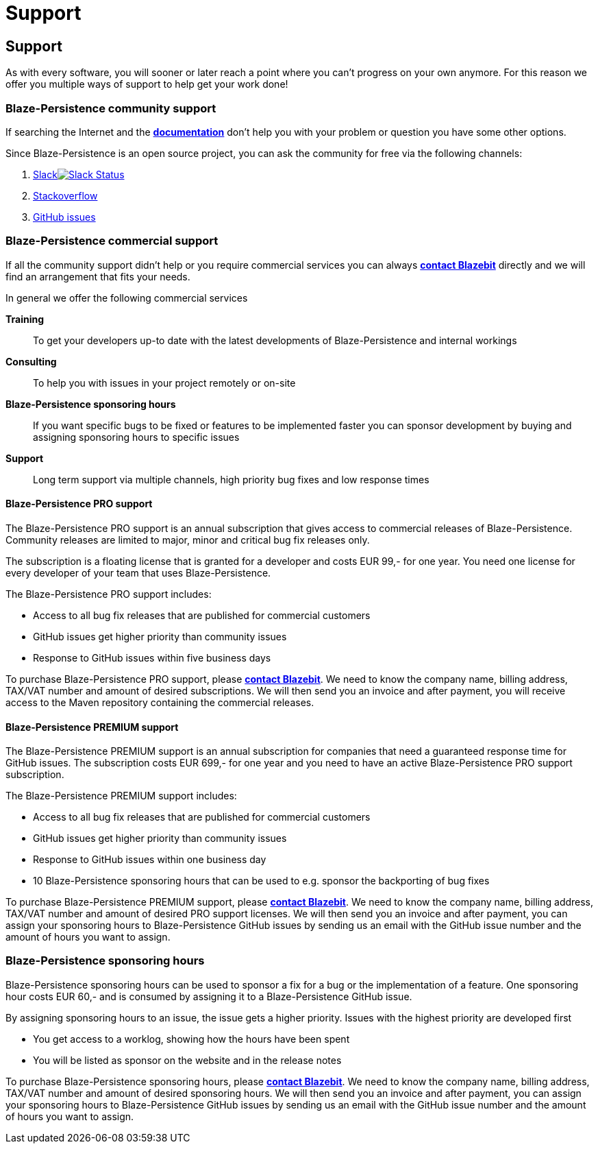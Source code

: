 :linkattrs:

= Support
:page: support
:jbake-type: index
:jbake-status: published

[.bTop.clearfix]
== Support

[.tCenter]
As with every software, you will sooner or later reach a point where you can't progress on your own anymore. For this reason we offer you multiple ways of support to help get your work done!

=== Blaze-Persistence community support

If searching the Internet and the link:documentation.html[*documentation*] don't help you with your problem or question you have some other options.

Since Blaze-Persistence is an open source project, you can ask the community for free via the following channels:

. +++<a href="https://blazebit.herokuapp.com" target="_blank">Slack<img src="https://blazebit.herokuapp.com/badge.svg" alt="Slack Status"></a>+++
. https://stackoverflow.com/questions/ask?tags=java+blaze-persistence[Stackoverflow, window="_blank"]
. https://github.com/Blazebit/blaze-persistence/issues/new[GitHub issues, window="_blank"]

=== Blaze-Persistence commercial support

If all the community support didn't help or you require commercial services you can always mailto:office@blazebit.com[*contact Blazebit*] directly and we will find an arrangement that fits your needs.

In general we offer the following commercial services

*Training*::
To get your developers up-to date with the latest developments of Blaze-Persistence and internal workings

*Consulting*::
To help you with issues in your project remotely or on-site

*Blaze-Persistence sponsoring hours*::
If you want specific bugs to be fixed or features to be implemented faster you can sponsor development by buying and assigning sponsoring hours to specific issues

*Support*::
Long term support via multiple channels, high priority bug fixes and low response times

==== Blaze-Persistence PRO support

The Blaze-Persistence PRO support is an annual subscription that gives access to commercial releases of Blaze-Persistence.
Community releases are limited to major, minor and critical bug fix releases only.

The subscription is a floating license that is granted for a developer and costs EUR 99,- for one year.
You need one license for every developer of your team that uses Blaze-Persistence.

The Blaze-Persistence PRO support includes:

* Access to all bug fix releases that are published for commercial customers
* GitHub issues get higher priority than community issues
* Response to GitHub issues within five business days

To purchase Blaze-Persistence PRO support, please mailto:office@blazebit.com[*contact Blazebit*]. We need to know the company name, billing address, TAX/VAT number and amount of desired subscriptions.
We will then send you an invoice and after payment, you will receive access to the Maven repository containing the commercial releases.

==== Blaze-Persistence PREMIUM support

The Blaze-Persistence PREMIUM support is an annual subscription for companies that need a guaranteed response time for GitHub issues.
The subscription costs EUR 699,- for one year and you need to have an active Blaze-Persistence PRO support subscription.

The Blaze-Persistence PREMIUM support includes:

* Access to all bug fix releases that are published for commercial customers
* GitHub issues get higher priority than community issues
* Response to GitHub issues within one business day
* 10 Blaze-Persistence sponsoring hours that can be used to e.g. sponsor the backporting of bug fixes

To purchase Blaze-Persistence PREMIUM support, please mailto:office@blazebit.com[*contact Blazebit*]. We need to know the company name, billing address, TAX/VAT number and amount of desired PRO support licenses.
We will then send you an invoice and after payment, you can assign your sponsoring hours to Blaze-Persistence GitHub issues by sending us an email with the GitHub issue number and the amount of hours you want to assign.

=== Blaze-Persistence sponsoring hours

Blaze-Persistence sponsoring hours can be used to sponsor a fix for a bug or the implementation of a feature.
One sponsoring hour costs EUR 60,- and is consumed by assigning it to a Blaze-Persistence GitHub issue.

By assigning sponsoring hours to an issue, the issue gets a higher priority.
Issues with the highest priority are developed first

* You get access to a worklog, showing how the hours have been spent
* You will be listed as sponsor on the website and in the release notes

To purchase Blaze-Persistence sponsoring hours, please mailto:office@blazebit.com[*contact Blazebit*]. We need to know the company name, billing address, TAX/VAT number and amount of desired sponsoring hours.
We will then send you an invoice and after payment, you can assign your sponsoring hours to Blaze-Persistence GitHub issues by sending us an email with the GitHub issue number and the amount of hours you want to assign.